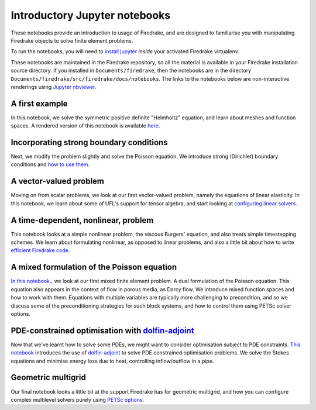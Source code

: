 ================================
 Introductory Jupyter notebooks
================================

These notebooks provide an introduction to usage of Firedrake, and are
designed to familiarise you with manipulating Firedrake objects to
solve finite element problems.

To run the notebooks, you will need to `install jupyter
<https://jupyter.org/install.html>`__ *inside* your activated
Firedrake virtualenv.

These notebooks are maintained in the Firedrake repository, so all the
material is available in your Firedrake installation source
directory.  If you installed in ``Documents/firedrake``, then the
notebooks are in the directory
``Documents/firedrake/src/firedrake/docs/notebooks``.  The links to
the notebooks below are non-interactive renderings using `Jupyter
nbviewer <https://nbviewer.jupyter.org>`__.


A first example
===============
In this notebook, we solve the symmetric positive definite "Helmholtz"
equation, and learn about meshes and function spaces.  A rendered
version of this notebook is available `here
<https://nbviewer.jupyter.org/github/firedrakeproject/firedrake/tree/master/docs/notebooks/example-spd-helmholtz.ipynb>`__.

Incorporating strong boundary conditions
========================================

Next, we modify the problem slightly and solve the Poisson equation.
We introduce strong (Dirichlet) boundary conditions and `how to use
them
<https://nbviewer.jupyter.org/github/firedrakeproject/firedrake/tree/master/docs/notebooks/example-poisson.ipynb>`__.

A vector-valued problem
=======================

Moving on from scalar problems, we look at our first vector-valued
problem, namely the equations of linear elasticity.  In this notebook,
we learn about some of UFL's support for tensor algebra, and start
looking at `configuring linear solvers
<https://nbviewer.jupyter.org/github/firedrakeproject/firedrake/tree/master/docs/notebooks/example-elasticity.ipynb>`__.

A time-dependent, nonlinear, problem
====================================

This notebook looks at a simple nonlinear problem, the viscous
Burgers' equation, and also treats simple timestepping schemes.  We
learn about formulating nonlinear, as opposed to linear problems, and
also a little bit about how to write `efficient Firedrake code
<https://nbviewer.jupyter.org/github/firedrakeproject/firedrake/tree/master/docs/notebooks/example-burgers.ipynb>`__.

A mixed formulation of the Poisson equation
===========================================

`In this notebook
<https://nbviewer.jupyter.org/github/firedrakeproject/firedrake/tree/master/docs/notebooks/example-mixed-poisson.ipynb>`__.,
we look at our first mixed finite element problem.  A dual formulation
of the Poisson equation.  This equation also appears in the context of
flow in porous media, as Darcy flow.  We introduce mixed function
spaces and how to work with them.  Equations with multiple variables
are typically more challenging to precondition, and so we discuss some
of the preconditioning strategies for such block systems, and how to
control them using PETSc solver options.

PDE-constrained optimisation with `dolfin-adjoint <http://www.dolfin-adjoint.org/>`__
=====================================================================================

Now that we've learnt how to solve some PDEs, we might want to
consider optimisation subject to PDE constraints.  `This notebook
<https://nbviewer.jupyter.org/github/firedrakeproject/firedrake/tree/master/docs/notebooks/example-stokes-bc-control.ipynb>`__
introduces the use of `dolfin-adjoint
<http://www.dolfin-adjoint.org/>`__ to solve PDE constrained
optimisation problems.  We solve the Stokes equations and minimise
energy loss due to heat, controlling inflow/outflow in a pipe.

Geometric multigrid
===================

Our final notebook looks a little bit at the support Firedrake has for
geometric multigrid, and how you can configure complex multilevel
solvers purely using `PETSc options
<https://nbviewer.jupyter.org/github/firedrakeproject/firedrake/tree/master/docs/notebooks/example-multigrid.ipynb>`__.
